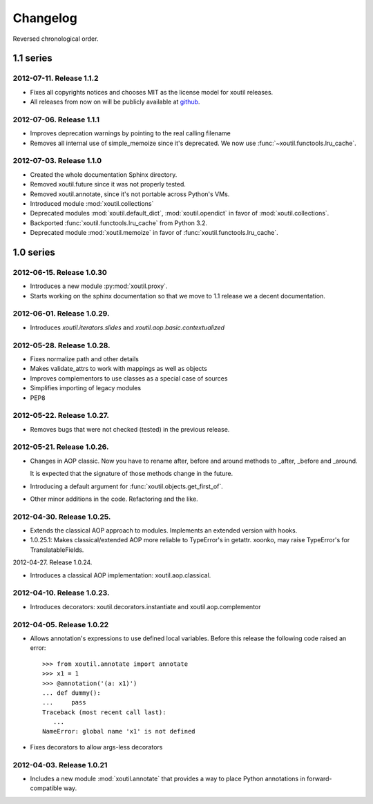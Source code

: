 Changelog
=========

Reversed chronological order.


1.1 series
----------

2012-07-11. Release 1.1.2
~~~~~~~~~~~~~~~~~~~~~~~~~~

- Fixes all copyrights notices and chooses MIT as the license model for xoutil 
  releases.
  
- All releases from now on will be publicly available at github_.
  
.. _github: https://github.com/merchise-autrement/xoutil/

2012-07-06. Release 1.1.1
~~~~~~~~~~~~~~~~~~~~~~~~~~~~

- Improves deprecation warnings by pointing to the real calling filename
- Removes all internal use of simple_memoize since it's deprecated. We now use
  :func:`~xoutil.functools.lru_cache`.

2012-07-03. Release 1.1.0
~~~~~~~~~~~~~~~~~~~~~~~~~~~~

- Created the whole documentation Sphinx directory.

- Removed xoutil.future since it was not properly tested.

- Removed xoutil.annotate, since it's not portable across Python's VMs.

- Introduced module :mod:`xoutil.collections`

- Deprecated modules :mod:`xoutil.default_dict`, :mod:`xoutil.opendict` in
  favor of :mod:`xoutil.collections`.

- Backported :func:`xoutil.functools.lru_cache` from Python 3.2.

- Deprecated module :mod:`xoutil.memoize` in favor of
  :func:`xoutil.functools.lru_cache`.


1.0 series
----------


2012-06-15. Release 1.0.30
~~~~~~~~~~~~~~~~~~~~~~~~~~~~

- Introduces a new module :py:mod:`xoutil.proxy`.

- Starts working on the sphinx documentation so that we move to 1.1 release we
  a decent documentation.

2012-06-01. Release 1.0.29.
~~~~~~~~~~~~~~~~~~~~~~~~~~~~

- Introduces `xoutil.iterators.slides` and `xoutil.aop.basic.contextualized`

2012-05-28. Release 1.0.28.
~~~~~~~~~~~~~~~~~~~~~~~~~~~~

- Fixes normalize path and other details
- Makes validate_attrs to work with mappings as well as objects
- Improves complementors to use classes as a special case of sources
- Simplifies importing of legacy modules
- PEP8

2012-05-22. Release 1.0.27.
~~~~~~~~~~~~~~~~~~~~~~~~~~~~

- Removes bugs that were not checked (tested) in the previous release.

2012-05-21. Release 1.0.26.
~~~~~~~~~~~~~~~~~~~~~~~~~~~~

- Changes in AOP classic. Now you have to rename after, before and around methods
  to _after, _before and _around.

  It is expected that the signature of those methods change in the future.

- Introducing a default argument for :func:`xoutil.objects.get_first_of`.

- Other minor additions in the code. Refactoring and the like.

2012-04-30. Release 1.0.25.
~~~~~~~~~~~~~~~~~~~~~~~~~~~~

- Extends the classical AOP approach to modules. Implements an extended version
  with hooks.

- 1.0.25.1: Makes classical/extended AOP more reliable to TypeError's in getattr.
  xoonko, may raise TypeError's for TranslatableFields.

2012-04-27. Release 1.0.24.

- Introduces a classical AOP implementation: xoutil.aop.classical.

2012-04-10. Release 1.0.23.
~~~~~~~~~~~~~~~~~~~~~~~~~~~~

- Introduces decorators: xoutil.decorators.instantiate and xoutil.aop.complementor

2012-04-05. Release 1.0.22
~~~~~~~~~~~~~~~~~~~~~~~~~~~~

- Allows annotation's expressions to use defined local variables.  Before this
  release the following code raised an error::

        >>> from xoutil.annotate import annotate
        >>> x1 = 1
        >>> @annotation('(a: x1)')
        ... def dummy():
        ...     pass
        Traceback (most recent call last):
           ...
        NameError: global name 'x1' is not defined

- Fixes decorators to allow args-less decorators


2012-04-03. Release 1.0.21
~~~~~~~~~~~~~~~~~~~~~~~~~~~~

- Includes a new module :mod:`xoutil.annotate` that provides a way to place
  Python annotations in forward-compatible way.

